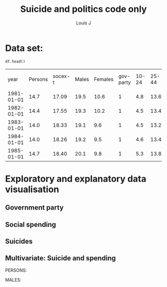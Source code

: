 #+title: Suicide and politics code only
#+author: Louis J

* Setup and imports                                                :noexport:

#+begin_src jupyter-python :session jupyter-python 
# Imports
import numpy as np
import pandas as pd
import matplotlib as mpl
from matplotlib import cm
import matplotlib.pyplot as plt
from pandas.api.types import CategoricalDtype
import seaborn as sns
from scipy import stats
#+end_src

#+RESULTS:

#+begin_src jupyter-python :session jupyter-python
# Plot inline
%matplotlib inline
# Set set figure output format to png
%config InlineBackend.figure_formats = set(['png']) # or png (and set dpi below)
# Set dpi
mpl.rcParams['figure.dpi'] = 100
#+end_src

#+RESULTS:

#+begin_src jupyter-python :session jupyter-python
# Read csv
df = pd.read_csv("../data/politics-and-death/main-merged-data.csv")
# Convert 'year' variable to datetime format
df['year'] = df['year'].astype('str')
df['year'] = pd.to_datetime(df['year'], format='%Y')
# Set 'year' as index
df.set_index('year', inplace=True )
df = df.to_period('D')
df.sort_index(inplace=True)
#+end_src

#+RESULTS:
 
* Data set:
#+begin_src jupyter-python :session jupyter-python
df.head()
#+end_src


#+ATTR_LATEX: :mode table :caption 
|       year | Persons | socex-t | Males | Females | gov-party | 10-24 | 25-44 | 45-64 | 65-74 | 75-and-over | sstran |
| 1981-01-01 |    14.7 |   17.09 |  19.5 |    10.6 |         1 |   4.8 |  13.6 |  18.9 |  18.8 |        18.5 |  13.35 |
| 1982-01-01 |    14.4 |   17.55 |  19.3 |    10.2 |         1 |   4.5 |  13.4 |  18.4 |  18.9 |        18.7 |  14.16 |
| 1983-01-01 |    14.0 |   18.33 |  19.1 |     9.6 |         1 |   4.5 |  13.2 |  17.8 |  18.2 |        18.3 |  14.10 |
| 1984-01-01 |    14.0 |   18.26 |  19.2 |     9.5 |         1 |   4.6 |  13.4 |  17.9 |  17.4 |        18.2 |  14.12 |
| 1985-01-01 |    14.7 |   18.40 |  20.1 |     9.8 |         1 |   5.3 |  13.8 |  18.6 |  18.9 |        18.7 |  14.09 |

* Exploratory and explanatory data visualisation 
** Government party 

#+begin_src jupyter-python :session jupyter-python :exports results :results value
# Just use gov_party variable
gov = df['gov_party']
# Plot time series of this data
ax = gov.plot(grid=True, legend=False, ) 
# Set labels, title and annotations
ax.set_ylabel("Cabinet Composition,\n 1 is a hegemony of right-ring parties,\n 5 is a hegemony left wing")
ax.set_title("UK government compositions from 1981 to 2017")
ax.axvline(x="1997-01-01", color='black', linestyle='dashed', linewidth=1)
ax.annotate(' Blair becomes \n Prime Minister', xy=("1997-01-01", 3.5))
ax.axvline(x="2010-01-01", color='black', linestyle='dashed', linewidth=1)
ax.annotate('Cameron becomes \n Prime Minister', xy=("2010-01-01", 2.5))
plt.show()

#+end_src

#+RESULTS:
[[file:./.ob-jupyter/aba2ea55941ea3d21fa18eb4d2942c53a2d3bcf8.png]]

#+begin_src jupyter-python :session jupyter-python :exports results :results value
# cast to int 
df['gov_party'] = df['gov_party'].astype(int)
# Plot histogram
ax = df['gov_party'].plot.hist(align="mid")
# Title and label
ax.set_title("Frequency of different cabinet composition in the 1981 to 2018 period")
ax.set_xlabel("Cabinet Composition, 1 is a hegemony of right-ring parties,\n 5 is a hegemony left wing")
plt.show()
#+end_src

#+RESULTS:
[[file:./.ob-jupyter/feb52ccbcb16121aaa27943b2fc9d8dab4a05045.png]]
** Social spending

#+begin_src jupyter-python :session jupyter-python :exports results :results value
# Plot social expenditure time series
ax = df['socex_t'].plot(grid=True, linestyle='-') 
# Add social security transfers to the same axes
df['sstran'].plot(ax=ax, grid=True)
# Set title, labels and legend
ax.set_ylabel("Social expenditure as % of GDP")
ax.set_title("Total social expenditure as a percentage of GDP\n from 1981 to 2017")
ax.legend(["Total social spending", "Social security transfers"])
plt.show()
#+end_src

#+RESULTS:
[[file:./.ob-jupyter/4be6e455e27631bc7b1a103a3b04151ff099b92f.png]]

#+begin_src jupyter-python :session jupyter-python :exports results :results value
# Plot histograms of social security and total social expenditure on the same axes
ax = df[['socex_t']].plot.hist()
df[['sstran']].plot.hist(ax=ax)
plt.show()
#+end_src

#+RESULTS:
[[file:./.ob-jupyter/d8d45755c041122a68e73f470e27e439752a4b62.png]]

** Suicides

#+begin_src jupyter-python :session jupyter-python :exports results :results value
# plot the Male rate and then add Female and the joint rate to the same axes object.
ax = df[['Males']].plot(grid=True)
df[['Females']].plot(ax=ax)
df[['Persons']].plot(ax=ax)
# Set title and labels
ax.set_title("Suicide in England and Wales between 1981 and 2018,\n suicide rates for males, females and both")
ax.set_xlabel("Year")
ax.set_ylabel("Age-standardised suicide rate \n (per 100k)")
plt.show()
#+end_src


#+RESULTS:
[[file:./.ob-jupyter/a677eecfe53c1b7b0c39f4231d39c16db7325f56.png]]


#+begin_src jupyter-python :session jupyter-python :exports results :results value
# Add all ages catergorized suicide rates to the same axes.
ax = df[['10_24']].plot()
df[['25_44']].plot(ax=ax)
df[['45_64']].plot(ax=ax)
df[['65_74']].plot(ax=ax)
df[['75_and_over']].plot(ax=ax,grid=True)
# Add title and labels
ax.set_title("Suicide rate by age grouping the UK \nbetween 1981 and 2018")
ax.set_xlabel("Year")
ax.set_ylabel("Age-standardised suicide rate \n (per 100k)")
plt.show()

#+end_src

#+RESULTS:
[[file:./.ob-jupyter/4d343858e13135cf073643f5522dbc8bc0001d6c.png]]
** Multivariate: Suicide and spending

#+begin_src jupyter-python :session jupyter-python :exports results :results value
# Plot total suicides for both sexes
ax = df['Persons'].plot(grid=True, color="red")
# Initialise twin x two new axes object
ax2 = ax.twinx() 
# Plot total social expenditure on the other same axes different y axis
df['socex_t'].plot(ax=ax2, color="green", linestyle='-', legend=False) 
# Set title, label, annotations and legend
ax.set_title("Suicide in England and Wales and the Social expenditure")
ax.set_xlabel("Year")
ax.set_ylabel("Suicide rate in England and Wales per 100k")
ax.axvline(x="1997-01-01", color='black', linestyle='dashed', linewidth=1)
ax.annotate(' Blair becomes \n Prime Minister', xy=("1997-01-01", 13))
ax.axvline(x="2010-01-01", color='black', linestyle='dashed', linewidth=1)
ax.annotate('Cameron becomes \n Prime Minister', xy=("2006-01-01", 12))
ax.legend(["Suicide Rate"])
ax2.legend(["Social Expenditure"])
ax.set_ylabel("Social Expenditure as % of GDP")
plt.show()

#+end_src

#+RESULTS:
[[file:./.ob-jupyter/13df34bada375d2d7ae5e6334bd949d90c913239.png]]


#+begin_src jupyter-python :session jupyter-python :exports results :results value
# Plot scatter matrix for  social spending and suicides
df2 = df[['socex_t', 'Persons']]
ax = pd.plotting.scatter_matrix(df2, alpha=0.5, diagonal='kde',figsize=(9, 6.5), range_padding=0.22)
plt.show()

#+end_src

#+RESULTS:
[[file:./.ob-jupyter/058995e89bf988f079df2907fee03c6c79aee762.png]]



PERSONS:
#+begin_src jupyter-python :session jupyter-python :exports results :results value
# Drop  null values
df = df.dropna()
# calculate regression line stats
slope, intercept, r_value, p_value, std_err = stats.linregress(df['Persons'], df['socex_t'])
# Plot scatter
ax = df.plot.scatter("Persons", "socex_t") 
# Plot regression line
plt.plot(df['Persons'], slope * df['Persons'] + intercept, 'r')
# Labels and annotations
ax.set_title('Suicides and Social expenditure \nr = {:0.2f}'.format(r_value))
ax.set_xlabel("Suicide rate in England and Wales per 100k")
ax.set_ylabel("Total social expenditure % of GDP")
plt.show()
#+end_src

#+RESULTS:
[[file:./.ob-jupyter/edafedd8cfb56b7ab2df39f7e203f53c91e9253c.png]]

MALES:
#+begin_src jupyter-python :session jupyter-python :exports results :results value
# Drop null values
df = df.dropna()
# calculate regression stats
slope, intercept, r_value, p_value, std_err = stats.linregress(df['Males'], df['socex_t'])
# Plot scatter plot
ax = df.plot.scatter("Males", "socex_t") 
# plot regression line to the same axed
plt.plot(df['Males'], slope * df['Males'] + intercept, 'r')
# Plot title and labels
ax.set_title('Male suicides and Social expenditure \nr = {:0.2f}'.format(r_value))
ax.set_xlabel("Male suicide rate in England and Wales per 100k")
ax.set_ylabel("Total social expenditure % of GDP")
plt.show()
#+end_src

#+ATTR_LATEX: :width 12cm 
#+RESULTS:
[[file:./.ob-jupyter/af39062f7227268ae0d513a96f3f9b7283f72059.png]]

#+begin_src jupyter-python :session jupyter-python :exports results :results value
# Calculate stats
slope1, intercept1, r_value1, p_value1, std_err1 = stats.linregress(df['Females'], df['socex_t'])
# plot scatter
ax = df.plot.scatter("Females", "socex_t") 
# plot regression line
plt.plot(df['Females'], slope1 * df['Females'] + intercept1, 'r')
# add labels and title
ax.set_title('Female suicides and Social expenditure \nr = {:0.2f}'.format(r_value1))
ax.set_xlabel("Female suicide rate in England and Wales per 100k")
ax.set_ylabel("Total social expenditure % of GDP")
plt.show()
#+end_src

#+RESULTS:
[[file:./.ob-jupyter/ae87a746b642e4c226a01a0375794caf8c6ba39a.png]]




